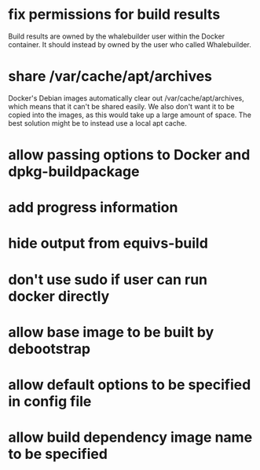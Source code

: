 * fix permissions for build results
Build results are owned by the whalebuilder user within the Docker container.
It should instead by owned by the user who called Whalebuilder.

* share /var/cache/apt/archives
Docker's Debian images automatically clear out /var/cache/apt/archives, which
means that it can't be shared easily.  We also don't want it to be copied into
the images, as this would take up a large amount of space.  The best solution
might be to instead use a local apt cache.

* allow passing options to Docker and dpkg-buildpackage

* add progress information

* hide output from equivs-build

* don't use sudo if user can run docker directly

* allow base image to be built by debootstrap

* allow default options to be specified in config file

* allow build dependency image name to be specified
